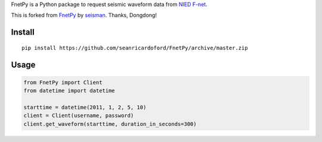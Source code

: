 FnetPy is a Python package to request seismic waveform data from `NIED F-net <http://www.fnet.bosai.go.jp>`_.  

This is forked from `FnetPy <https://github.com/seisman/FnetPy>`_ by `seisman <https://github.com/seisman>`_. Thanks, Dongdong!

Install
=======

::

    pip install https://github.com/seanricardoford/FnetPy/archive/master.zip

Usage
=====

.. code-block::

   from FnetPy import Client
   from datetime import datetime

   starttime = datetime(2011, 1, 2, 5, 10)
   client = Client(username, password)
   client.get_waveform(starttime, duration_in_seconds=300)
